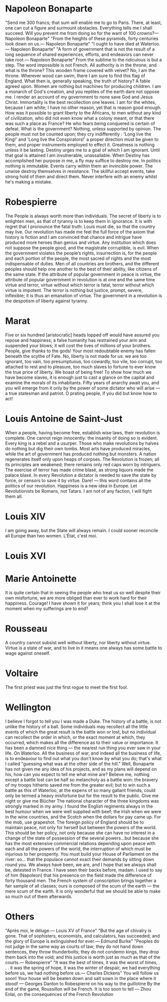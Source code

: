 * Napoleon Bonaparte
"Send me 300 francs; that sum will enable me to go to Paris. There, at least, one can cut a figure and surmount obstacles. Everything tells me I shall succeed. Will you prevent me from doing so for the want of 100 crowns?\n— Napoleon Bonaparte"
"From the heights of these pyramids, forty centuries look down on us.\n— Napoleon Bonaparte"
"I ought to have died at Waterloo.\n— Napoleon Bonaparte"
"A form of government that is not the result of a long sequence of shared experiences, efforts, and endeavors can never take root.\n— Napoleon Bonaparte"
From the sublime to the ridiculous is but a step.
The word impossible is not French.
All authority is in the throne; and what is the throne? This wooden frame covered with velvet? No, I am the throne.
Wherever wood can swim, there I am sure to find this flag of England.
What then is, generally speaking, the truth of history? A fable agreed upon.
Women are nothing but machines for producing children.
I am a monarch of God's creation, and you reptiles of the earth dare not oppose me. I render an account of my government to none save God and Jesus Christ.
Immortality is the best recollection one leaves.
I am for the whites, because I am white; I have no other reason, yet that is reason good enough. How was it possible to grant liberty to the Africans, to men without any kind of civilization, who did not even know what a colony meant, or that there was such a place as France?
He who fears being conquered is certain of defeat.
What is the government? Nothing, unless supported by opinion.
The people must not be counted upon; they cry indifferently : 'Long live the King!' and 'Long live the Conspirators!' a proper direction must be given to them, and proper instruments employed to effect it.
Greatness is nothing unless it be lasting.
Destiny urges me to a goal of which I am ignorant. Until that goal is attained I am invulnerable, unassailable. When Destiny has accomplished her purpose in me, a fly may suffice to destroy me.
In politics nothing is immutable. Events carry within them an invincible power. The unwise destroy themselves in resistance. The skillful accept events, take strong hold of them and direct them.
Never interfere with an enemy whilst he's making a mistake.

* Robespierre
The People is always worth more than individuals.
The secret of liberty is to enlighten men, as that of tyranny is to keep them in ignorance.
It is with regret that I pronounce the fatal truth: Louis must die, so that the country may live.
Our revolution has made me feel the full force of the axiom that history is fiction and I am convinced that chance and intrigue have produced more heroes than genius and virtue.
Any institution which does not suppose the people good, and the magistrate corruptible, is evil.
When the government violates the people’s rights, insurrection is, for the people and each portion of the people, the most sacred of rights and the most indispensable of duties.
Men of all countries are brothers, and the different peoples should help one another to the best of their ability, like citizens of the same state.
lf the attribute of popular government in peace is virtue, the attribute of popular government in revolution is at one and the same time virtue and terror, virtue without which terror is fatal, terror without which virtue is impotent. The terror is nothing but justice, prompt, severe, inflexible; it is thus an emanation of virtue.
The government in a revolution is the despotism of liberty against tyranny.

* Marat
Five or six hundred [aristocratic] heads lopped off would have assured you repose and happiness; a false humanity has restrained your arm and suspended your blows; it will cost the lives of millions of your brothers.
People, give thanks to the gods! Your most redoubtable enemy has fallen beneath the scythe of Fate.
No, liberty is not made for us: we are too ignorant, too vain, too presumptuous, too cowardly, too vile, too corrupt, too attached to rest and to pleasure, too much slaves to fortune to ever know the true price of liberty. We boast of being free! To show how much we have become slaves, it is enough just to cast a glance on the capital and examine the morals of its inhabitants.
Fifty years of anarchy await you, and you will emerge from it only by the power of some dictator who will arise — a true statesman and patriot. O prating people, if you did but know how to act!

* Louis Antoine de Saint-Just
When a people, having become free, establish wise laws, their revolution is complete.
One cannot reign innocently: the insanity of doing so is evident. Every king is a rebel and a usurper.
Those who make revolutions by halves do nothing but dig their own tombs.
Most arts have produced miracles, while the art of government has produced nothing but monsters.
A nation regenerates itself only upon heaps of corpses.
The Revolution is frozen; all its principles are weakened; there remains only red caps worn by intriguers. The exercise of terror has made crime blasé, as strong liquors made the palace blasé. 
In every Revolution a dictator is needed to save the state by force, or censors to save it by virtue. 
Dare! — this word contains all the politics of our revolution. 
Happiness is a new idea in Europe. 
Let Revolutionists be Romans, not Tatars. 
I am not of any faction, I will fight them all. 

* Louis XIV
I am going away, but the State will always remain. 
I could sooner reconcile all Europe than two women. 
L'État, c'est moi. 

* Louis XVI

* Marie Antoinette
It is quite certain that in seeing the people who treat us so well despite their own misfortune, we are more obliged than ever to work hard for their happiness.
Courage! I have shown it for years; think you I shall lose it at the moment when my sufferings are to end? 

* Rousseau
A country cannot subsist well without liberty, nor liberty without virtue. 
Virtue is a state of war, and to live in it means one always has some battle to wage against oneself.

* Voltaire
The first priest was just the first rogue to meet the first fool.

* Wellington
I believe I forgot to tell you I was made a Duke. 
The history of a battle, is not unlike the history of a ball. Some individuals may recollect all the little events of which the great result is the battle won or lost, but no individual can recollect the order in which, or the exact moment at which, they occurred, which makes all the difference as to their value or importance.
It has been a damned nice thing — the nearest run thing you ever saw in your life. On Waterloo.
All the business of war, and indeed all the business of life, is to endeavour to find out what you don't know by what you do; that's what I called "guessing what was at the other side of the hill."
Well, Bonaparte has not given me any idea of his projects, and as my plans will depend on his, how can you expect to tell me what mine are?
Believe me, nothing except a battle lost can be half so melancholy as a battle won: the bravery of my troops hitherto saved me from the greater evil; but to win such a battle as this of Waterloo, at the expens of so many gallant friends, could only be termed a heavy misfortune but for the result to the public.
Give me night or give me Blücher 
The national character of the three kingdoms was strongly marked in my army. I found the English regiments always in the best humour when we were well supplied with beef; the Irish when we were in the wine countries, and the Scotch when the dollars for pay came up.
For the mob, use grapeshot.
The foreign policy of England should be to maintain peace, not only for herself but between the powers of the world. This should be her policy, not only because she can have no interest in a change of the state of possession of the several powers...but because she has the most extensive commercial relations depending upon peace with each and all the powers of the world, the interruption of which must be injurious to her prosperity. 
You must build your House of Parliament on the river: so... that the populace cannot exact their demands by sitting down round you. 
We always have been, we are, and I hope that we always shall be, detested in France. 
I have seen their backs before, madam. 
I used to say of him (Napoleon) that his presence on the field made the difference of forty thousand men.
The French system of conscription brings together a fair sample of all classes; ours is composed of the scum of the earth — the mere scum of the earth. It is only wonderful that we should be able to make so much out of them afterwards.

* Others
"Après moi, le déluge.\n— Louis XV of France"
"But the age of chivalry is gone. That of sophisters, economists, and calculators, has succeeded; and the glory of Europe is extinguished for ever.\n— Edmund Burke"
"Peoples do not judge in the same way as courts of law; they do not hand down sentences, they throw thunderbolts; they do not condemn kings, they drop them back into the void; and this justice is worth just as much as that of the courts.\n— Robespierre"
"It was the best of times, it was the worst of times, . . . it was the spring of hope, it was the winter of despair, we had everything before us, we had nothing before us.\n— Charles Dickens"
You will follow us soon! Your house will be beaten down and salt sown in the place where it stood! — Georges Danton to Robespierre on his way to the guillotine
By the end of the game, Roussillon will be French.
It is too soon to tell — Zhou Enlai, on the consequences of the French Revolution

